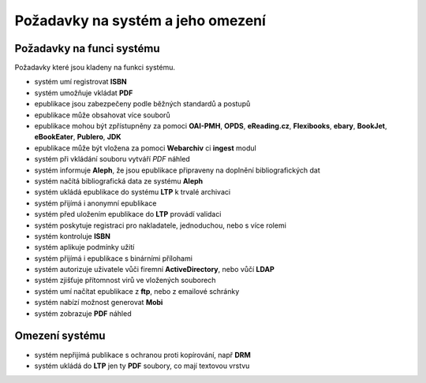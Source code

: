 Požadavky na systém a jeho omezení
----------------------------------

Požadavky na funci systému
..........................

Požadavky které jsou kladeny na funkci systému.

- systém umí registrovat **ISBN**
- systém umožňuje vkládat **PDF**
- epublikace jsou zabezpečeny podle běžných standardů a postupů
- epublikace může obsahovat více souborů
- epublikace mohou být zpřístupněny za pomoci **OAI-PMH**, **OPDS**, 
  **eReading.cz**, **Flexibooks**, **ebary**, **BookJet**, **eBookEater**,
  **Publero**, **JDK**
- epublikace může být vložena za pomoci **Webarchiv** ci **ingest** modul
- systém při vkládání souboru vytváří *PDF* náhled 
- systém informuje **Aleph**, že jsou epublikace připraveny na doplnění bibliografických dat
- systém načítá bibliografická data ze systému **Aleph**
- systém ukládá epublikace do systému **LTP** k trvalé archivaci
- systém přijímá i anonymní epublikace
- systém před uložením epublikace do **LTP** provádí validaci
- systém poskytuje registraci pro nakladatele, jednoduchou, nebo s více rolemi
- systém kontroluje **ISBN**
- systém aplikuje podmínky užití
- systém přijímá i epublikace s binárními přílohami
- systém autorizuje uživatele vůči firemní **ActiveDirectory**, nebo vůčí **LDAP**
- systém zjišťuje přítomnost virů ve vložených souborech
- systém umí načítat epublikace z **ftp**, nebo z emailové schránky
- systém nabízí možnost generovat **Mobi**
- systém zobrazuje **PDF** náhled

Omezení systému
...............

- systém nepřijímá publikace s ochranou proti kopírování, např **DRM**
- systém ukládá do **LTP** jen ty **PDF** soubory, co mají textovou vrstvu
